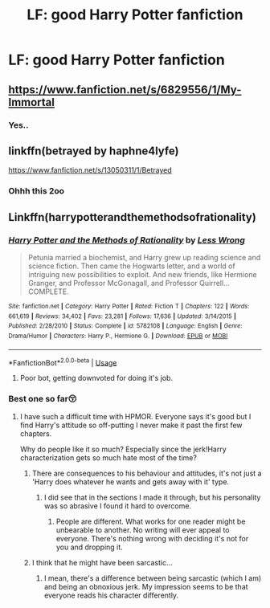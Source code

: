 #+TITLE: LF: good Harry Potter fanfiction

* LF: good Harry Potter fanfiction
:PROPERTIES:
:Author: smudgy100
:Score: 1
:DateUnix: 1539050742.0
:DateShort: 2018-Oct-09
:FlairText: Request
:END:

** [[https://www.fanfiction.net/s/6829556/1/My-Immortal]]
:PROPERTIES:
:Author: blast_ended_sqrt
:Score: 21
:DateUnix: 1539050995.0
:DateShort: 2018-Oct-09
:END:

*** Yes..
:PROPERTIES:
:Score: 3
:DateUnix: 1539051907.0
:DateShort: 2018-Oct-09
:END:


** linkffn(betrayed by haphne4lyfe)

[[https://www.fanfiction.net/s/13050311/1/Betrayed]]
:PROPERTIES:
:Author: cloman100
:Score: 1
:DateUnix: 1539055759.0
:DateShort: 2018-Oct-09
:END:

*** Ohhh this 2oo
:PROPERTIES:
:Score: 2
:DateUnix: 1539058445.0
:DateShort: 2018-Oct-09
:END:


** Linkffn(harrypotterandthemethodsofrationality)
:PROPERTIES:
:Score: -3
:DateUnix: 1539051970.0
:DateShort: 2018-Oct-09
:END:

*** [[https://www.fanfiction.net/s/5782108/1/][*/Harry Potter and the Methods of Rationality/*]] by [[https://www.fanfiction.net/u/2269863/Less-Wrong][/Less Wrong/]]

#+begin_quote
  Petunia married a biochemist, and Harry grew up reading science and science fiction. Then came the Hogwarts letter, and a world of intriguing new possibilities to exploit. And new friends, like Hermione Granger, and Professor McGonagall, and Professor Quirrell... COMPLETE.
#+end_quote

^{/Site/:} ^{fanfiction.net} ^{*|*} ^{/Category/:} ^{Harry} ^{Potter} ^{*|*} ^{/Rated/:} ^{Fiction} ^{T} ^{*|*} ^{/Chapters/:} ^{122} ^{*|*} ^{/Words/:} ^{661,619} ^{*|*} ^{/Reviews/:} ^{34,402} ^{*|*} ^{/Favs/:} ^{23,281} ^{*|*} ^{/Follows/:} ^{17,636} ^{*|*} ^{/Updated/:} ^{3/14/2015} ^{*|*} ^{/Published/:} ^{2/28/2010} ^{*|*} ^{/Status/:} ^{Complete} ^{*|*} ^{/id/:} ^{5782108} ^{*|*} ^{/Language/:} ^{English} ^{*|*} ^{/Genre/:} ^{Drama/Humor} ^{*|*} ^{/Characters/:} ^{Harry} ^{P.,} ^{Hermione} ^{G.} ^{*|*} ^{/Download/:} ^{[[http://www.ff2ebook.com/old/ffn-bot/index.php?id=5782108&source=ff&filetype=epub][EPUB]]} ^{or} ^{[[http://www.ff2ebook.com/old/ffn-bot/index.php?id=5782108&source=ff&filetype=mobi][MOBI]]}

--------------

*FanfictionBot*^{2.0.0-beta} | [[https://github.com/tusing/reddit-ffn-bot/wiki/Usage][Usage]]
:PROPERTIES:
:Author: FanfictionBot
:Score: -1
:DateUnix: 1539051991.0
:DateShort: 2018-Oct-09
:END:

**** Poor bot, getting downvoted for doing it's job.
:PROPERTIES:
:Author: jojotastic777
:Score: 1
:DateUnix: 1539223454.0
:DateShort: 2018-Oct-11
:END:


*** Best one so far😚
:PROPERTIES:
:Score: -4
:DateUnix: 1539052009.0
:DateShort: 2018-Oct-09
:END:

**** I have such a difficult time with HPMOR. Everyone says it's good but I find Harry's attitude so off-putting I never make it past the first few chapters.

Why do people like it so much? Especially since the jerk!Harry characterization gets so much hate most of the time?
:PROPERTIES:
:Author: altrarose
:Score: 12
:DateUnix: 1539060599.0
:DateShort: 2018-Oct-09
:END:

***** There are consequences to his behaviour and attitudes, it's not just a 'Harry does whatever he wants and gets away with it' type.
:PROPERTIES:
:Author: Asviloka
:Score: 1
:DateUnix: 1539063446.0
:DateShort: 2018-Oct-09
:END:

****** I did see that in the sections I made it through, but his personality was so abrasive I found it hard to overcome.
:PROPERTIES:
:Author: altrarose
:Score: 2
:DateUnix: 1539063709.0
:DateShort: 2018-Oct-09
:END:

******* People are different. What works for one reader might be unbearable to another. No writing will ever appeal to everyone. There's nothing wrong with deciding it's not for you and dropping it.
:PROPERTIES:
:Author: Asviloka
:Score: 2
:DateUnix: 1539103596.0
:DateShort: 2018-Oct-09
:END:


***** I think that he might have been sarcastic...
:PROPERTIES:
:Author: Mudbloodpride
:Score: 1
:DateUnix: 1539064510.0
:DateShort: 2018-Oct-09
:END:

****** I mean, there's a difference between being sarcastic (which I am) and being an obnoxious jerk. My impression seems to be that everyone reads his character differently.
:PROPERTIES:
:Author: altrarose
:Score: 3
:DateUnix: 1539065400.0
:DateShort: 2018-Oct-09
:END:
